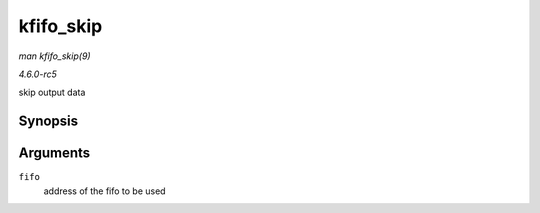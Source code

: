 .. -*- coding: utf-8; mode: rst -*-

.. _API-kfifo-skip:

==========
kfifo_skip
==========

*man kfifo_skip(9)*

*4.6.0-rc5*

skip output data


Synopsis
========

.. c:function:: kfifo_skip( fifo )

Arguments
=========

``fifo``
    address of the fifo to be used


.. ------------------------------------------------------------------------------
.. This file was automatically converted from DocBook-XML with the dbxml
.. library (https://github.com/return42/sphkerneldoc). The origin XML comes
.. from the linux kernel, refer to:
..
.. * https://github.com/torvalds/linux/tree/master/Documentation/DocBook
.. ------------------------------------------------------------------------------
